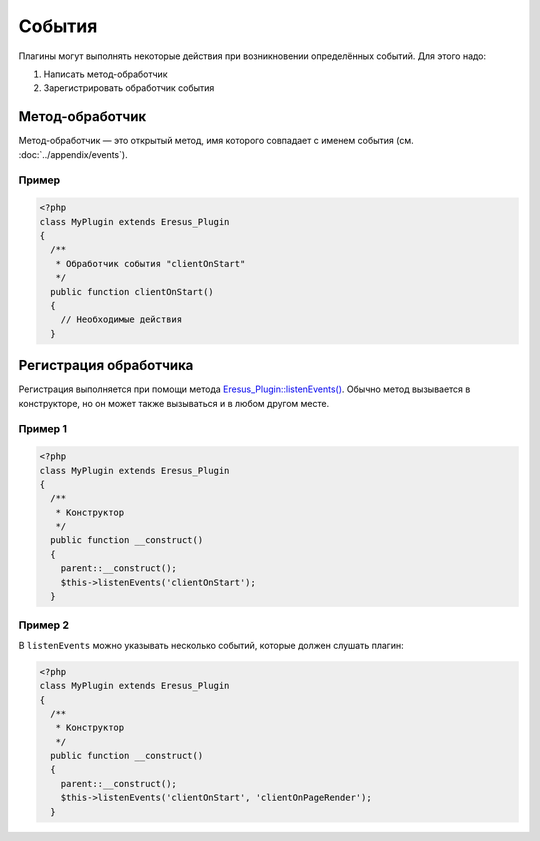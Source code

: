 События
=======

Плагины могут выполнять некоторые действия при возникновении определённых событий. Для этого надо:

#. Написать метод-обработчик
#. Зарегистрировать обработчик события

Метод-обработчик
----------------

Метод-обработчик — это открытый метод, имя которого совпадает с именем события
(см. :doc:`../appendix/events`).

Пример
^^^^^^

.. code-block:: php

   <?php
   class MyPlugin extends Eresus_Plugin
   {
     /**
      * Обработчик события "clientOnStart"
      */
     public function clientOnStart()
     {
       // Необходимые действия
     }

Регистрация обработчика
-----------------------

Регистрация выполняется при помощи метода
`Eresus_Plugin::listenEvents() <../../api/classes/Eresus_Plugin.html#listenEvents>`_. Обычно метод
вызывается в конструкторе, но он может также вызываться и в любом другом месте.

Пример 1
^^^^^^^^

.. code-block:: php

   <?php
   class MyPlugin extends Eresus_Plugin
   {
     /**
      * Конструктор
      */
     public function __construct()
     {
       parent::__construct();
       $this->listenEvents('clientOnStart');
     }

Пример 2
^^^^^^^^

В ``listenEvents`` можно указывать несколько событий, которые должен слушать плагин:

.. code-block:: php

   <?php
   class MyPlugin extends Eresus_Plugin
   {
     /**
      * Конструктор
      */
     public function __construct()
     {
       parent::__construct();
       $this->listenEvents('clientOnStart', 'clientOnPageRender');
     }
